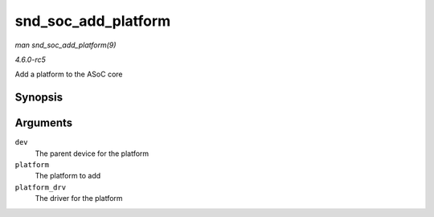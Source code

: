 .. -*- coding: utf-8; mode: rst -*-

.. _API-snd-soc-add-platform:

====================
snd_soc_add_platform
====================

*man snd_soc_add_platform(9)*

*4.6.0-rc5*

Add a platform to the ASoC core


Synopsis
========

.. c:function:: int snd_soc_add_platform( struct device * dev, struct snd_soc_platform * platform, const struct snd_soc_platform_driver * platform_drv )

Arguments
=========

``dev``
    The parent device for the platform

``platform``
    The platform to add

``platform_drv``
    The driver for the platform


.. ------------------------------------------------------------------------------
.. This file was automatically converted from DocBook-XML with the dbxml
.. library (https://github.com/return42/sphkerneldoc). The origin XML comes
.. from the linux kernel, refer to:
..
.. * https://github.com/torvalds/linux/tree/master/Documentation/DocBook
.. ------------------------------------------------------------------------------
